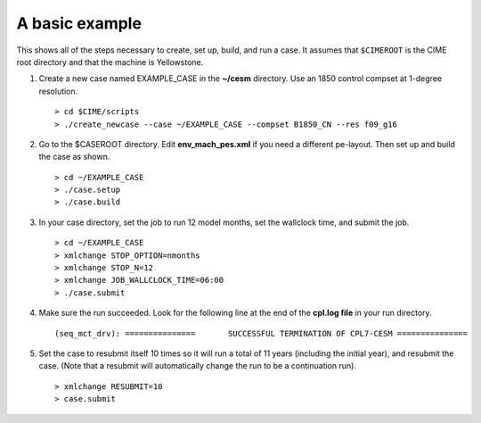 .. _use-cases-basic-example:

A basic example
---------------

This shows all of the steps necessary to create, set up, build, and run a case. It assumes that ``$CIMEROOT`` is the CIME root directory and that the machine is Yellowstone.

1. Create a new case named EXAMPLE_CASE in the **~/cesm** directory. Use an 1850 control compset at 1-degree resolution.

   ::

   > cd $CIME/scripts
   > ./create_newcase --case ~/EXAMPLE_CASE --compset B1850_CN --res f09_g16

2. Go to the $CASEROOT directory. Edit **env_mach_pes.xml** if you need a different pe-layout. Then set up and build the case as shown.

   ::

   > cd ~/EXAMPLE_CASE
   > ./case.setup
   > ./case.build

3. In your case directory, set the job to run 12 model months, set the wallclock time, and submit the job.

   ::

   > cd ~/EXAMPLE_CASE
   > xmlchange STOP_OPTION=nmonths
   > xmlchange STOP_N=12
   > xmlchange JOB_WALLCLOCK_TIME=06:00
   > ./case.submit 

4. Make sure the run succeeded. Look for the following line at the end of the **cpl.log file** in your run directory.

   ::

   (seq_mct_drv): ===============       SUCCESSFUL TERMINATION OF CPL7-CESM ===============

5. Set the case to resubmit itself 10 times so it will run a total of 11 years (including the initial year), and resubmit the case. (Note that a resubmit will automatically change the run to be a continuation run).

   ::

   > xmlchange RESUBMIT=10
   > case.submit
